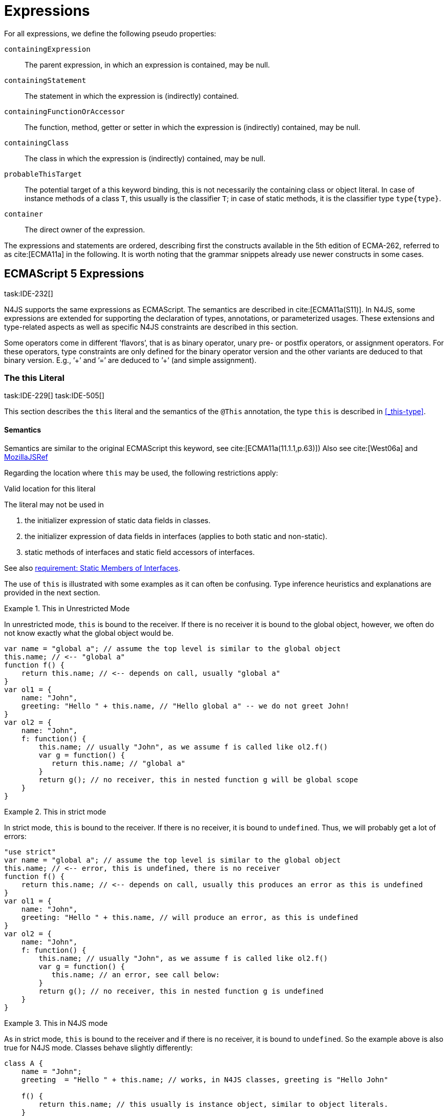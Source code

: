 = Expressions
////
Copyright (c) 2016 NumberFour AG.
All rights reserved. This program and the accompanying materials
are made available under the terms of the Eclipse Public License v1.0
which accompanies this distribution, and is available at
http://www.eclipse.org/legal/epl-v10.html

Contributors:
  NumberFour AG - Initial API and implementation
////

For all expressions, we define the following pseudo properties:

`containingExpression` ::
The parent expression, in which an expression is contained, may be null.

`containingStatement` ::
The statement in which the expression is (indirectly) contained.

`containingFunctionOrAccessor` ::
The function, method, getter or setter in which the expression is
(indirectly) contained, may be null.

`containingClass` ::
The class in which the expression is (indirectly) contained, may be
null.

`probableThisTarget` ::
The potential target of a this keyword binding, this is not necessarily
the containing class or object literal. In case of instance methods of a
class `T`, this usually is the classifier `T`; in case of static methods, it
is the classifier type `type{type}`.

`container` ::
The direct owner of the expression.

////
\todo[JvP,LB]{How to best model that the inferred type must always be "conform" to a declared type if present?}
\todo[JvP,LB]{Autoconversion: See chapter conversions}
////

The expressions and statements are ordered, describing first the
constructs available in the 5th edition of ECMA-262, referred to as
cite:[ECMA11a] in the following. It is worth noting that the grammar snippets already use
newer constructs in some cases.

== ECMAScript 5 Expressions
task:IDE-232[]

N4JS supports the same expressions as ECMAScript.
The semantics are described in cite:[ECMA11a(S11)].
In N4JS, some expressions are extended for supporting the declaration of types, annotations, or
parameterized usages.
These extensions and type-related aspects as well as specific N4JS constraints are described in this section.

Some operators come in different ’flavors’, that is as binary operator,
unary pre- or postfix operators, or assignment operators. For these
operators, type constraints are only defined for the binary operator
version and the other variants are deduced to that binary version. E.g.,
’++’ and ’+=’ are deduced to ’+’ (and simple assignment).

=== The this Literal
task:IDE-229[] task:IDE-505[]

This section describes the `this` literal and the semantics of the `@This` annotation, the type `this` is described in <<_this-type>>.

==== Semantics

Semantics are similar to the original ECMAScript this keyword, see cite:[ECMA11a(11.1.1,p.63)])
Also see cite:[West06a] and https://developer.mozilla.org/en-US/docs/Web/JavaScript/Reference/Operators/this[MozillaJSRef]

Regarding the location where `this` may be used, the following restrictions
apply:

.Valid location for this literal
[req,id=IDE-173,version=1]
--
The literal may not be used in

1.  the initializer expression of static data fields in classes.
2.  the initializer expression of data fields in interfaces (applies to
both static and non-static).
3.  static methods of interfaces and static field accessors of
interfaces.

See also <<IDE-69,requirement: Static Members of Interfaces>>.

--

The use of `this` is illustrated with some examples as it can often be
confusing. Type inference heuristics and explanations are provided in
the next section.

.This in Unrestricted Mode
[example]
--
In unrestricted mode, `this` is bound to the receiver. If there is no receiver it is bound to the global object, however, we often do not know exactly
what the global object would be.

////
% This example only works in Browsers. Or in node-repl console. When loaded from a file (aka as a module)
% node assigns a local environment.
% Nevertheless see /eu.numberfour.ide.n4js.transpiler.es5.tests/testdata/spec_chap_07_01_01/Ex58_this_keyword.n4js.xt
////

[source,n4js]
----
var name = "global a"; // assume the top level is similar to the global object
this.name; // <-- "global a"
function f() {
    return this.name; // <-- depends on call, usually "global a"
}
var ol1 = {
    name: "John",
    greeting: "Hello " + this.name, // "Hello global a" -- we do not greet John!
}
var ol2 = {
    name: "John",
    f: function() {
        this.name; // usually "John", as we assume f is called like ol2.f()
        var g = function() {
           return this.name; // "global a"
        }
        return g(); // no receiver, this in nested function g will be global scope
    }
}
----
--

.This in strict mode
[example]
--
In strict mode, `this` is bound to the receiver.
If there is no receiver, it is bound to `undefined`.
Thus, we will probably get a lot of errors:

[source,n4js]
----
"use strict"
var name = "global a"; // assume the top level is similar to the global object
this.name; // <-- error, this is undefined, there is no receiver
function f() {
    return this.name; // <-- depends on call, usually this produces an error as this is undefined
}
var ol1 = {
    name: "John",
    greeting: "Hello " + this.name, // will produce an error, as this is undefined
}
var ol2 = {
    name: "John",
    f: function() {
        this.name; // usually "John", as we assume f is called like ol2.f()
        var g = function() {
           this.name; // an error, see call below:
        }
        return g(); // no receiver, this in nested function g is undefined
    }
}
----
--

.This in N4JS mode
[example]
--
As in strict mode, `this` is bound to the receiver and if there is no receiver, it is bound to `undefined`. So the example above is also true for N4JS mode. Classes behave slightly differently:

[source,n4js]
----
class A {
    name = "John";
    greeting  = "Hello " + this.name; // works, in N4JS classes, greeting is "Hello John"

    f() {
        return this.name; // this usually is instance object, similar to object literals.
    }

    g() {
        var h = function() {
            return this.name; // as in object literals: no receiver, no this.
        }
        return h();
    }
}
----

--

NOTE: In N4JS classes, `this` is always bound to the instance when used in
field initialization.

==== Type Inference
task:IDE-244[]


The type is inferred from the `this` type is bound to. The inference,
therefore, has to consider the original semantics as described in cite:[ECMA11a(10.4.,10.4.3,p.58)].
In ECMAScript the type of this is unfortunately determined by the function call and not by the function definition:

* By default, `this` is bound to the global object cite:[ECMA11a(10.4.1.1)]   . Unfortunately it is often
unknown what the global object will be at run time (e.g., node.js
differs from browsers).
* If a function is called without a receiver, `this` is bound to
** the global object or
** to `undefined` in strict mode.
* If a function is called with a receiver,`this` is bound to the receiver
object.

Actually, `this` is bound to the newly created object if a function is called
with the `new` operator. If a function is known to be invoked with an explicit
math:[$thisArg$] (`apply()` etc.), the `@This` annotation can be used to explicitly set the this type. This annotation has precedence over otherwise
inferred bindings. task:IDE-1010[]

.Type Inference Heuristic for This-Keyword
[req,id=IDE-90,version=1]
--
In general, the actual this target can not be inferred from the context of the this
keyword. A heuristic is defined, however, to compute the probable this
type:

1.  If the this keyword is used in some function annotated with an
annotation , the type specified in the annotation is used. The inferred
type is always nominal. math:[\[\begin{aligned}
        \infer{\tee \lstnfbnf{"this"}: \tsNom T}{f=\lstnfbnf{"this"}.containingFunctionOrAccessor \\ f.hasAnnotation(\lstnfbnf{"@This"}) & T = f.annotation\lstnfjs{["@This"]}}\\
        \end{aligned}\]]
2.  If the this keyword is used in some _instance_ method of a
classifier or in an _instance_ field initializer, is bound to the
itself. If the this keyword is used in some _static_ method of a
classifier or in a _static_ field initializer, the prototype type (or
constructor) of the classifier is used, that is . In both cases, the
target is determined by using the expressions’s pseudo property . If the
this keyword is used in a function expression assigned to an property of
an object literal, the type of the object literal is used. Note that
usually this is the type in instance methods, and the type in static
methods.task:IDE-785[]
 math:[\[\begin{aligned}
        \infer{\tee \lstnfbnf{"this"}: \tsNom T}{T=\lstnfbnf{"this"}.probableThisTarget & T\neq\NULL}\\
        \end{aligned}\]]
3.  task:IDE-185[] In all other cases: Non-strict mode: math:[\[\begin{aligned}
        \infer{\tee \lstnfbnf{"this"}: \type{global}}{mode=\lenum{unrestricted}}\\
        \end{aligned}\]] Strict mode and N4JS mode:
math:[\[\begin{aligned}
        \infer{\tee \lstnfbnf{"this"}: \type{global} \type{undefined}}{mode\neq\lenum{unrestricted}}\\
        \end{aligned}\]]

--

If the actual this type is defined as a structural type, the structural
type information is moved to the this type itself. This is transparent
to the user in general but maybe visible in case of error messages. That
is to say that the actual this type is always a nominal type. This is
indicated by the nominal modifier f
(cf. <<IDE-90,requirement: Type Inference Heuristic for This Keyword>> .1. and 2.).

.Valid Target and Argument for @This Annotation
[req,id=IDE-91,version=1]
--
task:IDE-802[]

1.  The `@This` annotation is only allowed on declared functions, function
expressions (including arrow functions), methods, and field accessors,
i.e. getters and setters, except static members of interfaces.
2.  The type declared by way of `@This(..)` an annotation of a method or field
accessor must be a subtype of the member’s containing classifier.

--

.Single @This Annotation
[req,id=IDE-92,version=1]
--
task:IDE-802[]
It is not allowed to use more then one annotation on an element.
--

Effect of Nominal This Type
[example]
--
Given the following declaration

[source,n4js]
----
@This(~Object with {a: string;}) f() {}
----

Since the this type is always nominal, `pass:[~ Object]` becomes `Object`. In case of method call,
however, the returned value becomes structural again. In case of error
messages the type of the return type is then

[source,n4js]
----
~this[Object] with {a: string;}
----

For the sake of simplicity, additional structural members are usually
omitted in error messages, leading to

[source,n4js]
----
~this[Object]
----

instead of

[source,n4js]
----
this[~Object]
----

--

.This and Function Declaration
[example]
--
This example demonstrates the usage of functions annotated with `@This`.
By using the argument  `union{A,B}` it is possible to have two completely unrelated classes as the receiver type of the function `logger`. To pass an actual object the `apply()` method of the function is used.

[source,n4js]
----
class A {
    log: string() { return "A was logged"; }
}

class B {
    log: string() { return "B was logged"; }
}

@This(union{A,B})
function logger() { console.log("~ "+this.log()+" ~"); }


var a: A = new A();
logger.apply(a,[]); // prints "~ A was logged ~"
logger.apply( new B(),[]) // prints "~ B was logged ~"
----

--

.This and Function Expressions
[example]
--
In this example a function is created via a function expression. The
function is then assigned to member field of class B. Via annotating the
expression with access to the receiver of type B is enabled.

[source,n4js]
----
class B {
    log(): string { return "B was logged"; }     // method
    logMe : {@This(B) function():void}; // reference to a function
}

var b: B = new B();
b.logMe = @This(B) function() { console.log("*>"+this.log()+"<*"); }
b.logMe(); // prints "*>B was logged<*"
----
--

.This and Constructor Functions
[example]
--
Note that if a function is called as a constructor function with new, the
type of `this` can be declared via annotation `@This`, as shown in the following
snippet:

[source,n4js]
----
@This(
    ~Object with {
        w: number; h: number;
        area: {function():number};
    })
function Box(w: number w, h: number) {
    this.w = w;
    this.h = h;
    this.area = @This(
        ~Object with {
            w: number; h: number;
            area: {function():number};
        }) function() { return this.w * this.h }
}
var bError = Box(1,2)
var bOK = new Box(1,2)
----

--

Inside the constructor function `Box`, `this` is bound to the structural type
definition due to the annotation.

Inside the nested function `area`, `this` is bound to the receiver object (if the function is called like `bOk.area()`). Again, this depends on the way the nested
function is called, which can usually not be determined at the
declaration location. The nested function must then be annotated
accordingly.

When calling this function, the type of this is checked against the
declared this type, which would cause an error in the first case.

The use of the `@This` annotation is not allowed on methods. task:IDE-2313[]

TIP: Using constructor functions is not recommended and an error or warning will be created. This is only useful for adapting third-party library code. Even in the latter case, it would probably make more sense to declare a (library) *class* Rectangle rather then defining the constructor function.}

=== Identifier

==== Syntax

Identifiers as expressions are identifier references. They are defined
as follows:

[source,n4js]
----
IdentifierRef <Yield>:
    id=[types::IdentifiableElement|BindingIdentifier<Yield>]
;

BindingIdentifier <Yield>:
    IDENTIFIER
    | <!Yield> 'yield'
    | N4Keyword
;
----

==== Semantics

The type of an identifier math:[$i$] is resolved depending on its
binding and scope respectively (cf. cite:[ECMA11a(10.2.2.1GetIdentifierReference,p.56)]  . The following scopes (aka
__Lexical Environments__) are defined:

* function local; local variables, parameters
* zero or more function closure in case of nested functions
* module
* global

These scope are nested as illustrated in <<fig:scopes>>.

Note that classes definitions and object literal do not define a scope:
members of a class or properties of an object literal are to be accessed
via `this`. Identifier references always reference declared elements, that is
to say either variable, function, or class declarations. Properties of
object literals or members of a class are referenced via
math:[$PropertyAccess-Expression.property$] (see <<_property-accessors,Property Accessors>>).

[[fig:scopes]]
image::fig/scopes.png[title="Scopes",align=center]

An identifier may be bound to a variable (global or local variable,
parameter, variable defined in a function’s closure), or to a property
of an object. The latter case is known as property access as further
described in <<_property-accessors,Property Accessors>>.

.Read Access to Identifier
[req,id=IDE-93,version=1]
--
If an identifier math:[$i$] is accessed, the bound declared element
math:[$D$] must be readable if it is not used on the left-hand side
of an assignment expression. math:[\[\begin{aligned}
& bind(i, D) \\

& \hspace{2em}\land \not\exists\ \type{AssignmentExpression}\ ae \in i.container^*: \\
//*
& \hspace{3em} ae.left = i \\
& \hspace{4em}\lor (\mu(ae.left)=\type{PropertyAccessExpression} \land ae.left.property=i): \\
& \Rightarrow D.readable \\\end{aligned}\]]

--

==== Type Inference
task:IDE-244[]


An identifier reference math:[$i$] is bound to an identifiable
element math:[$i.id$], which is expressed with the function
math:[$bind(i, i.id)$]. The type of the reference is then inferred
as follows: math:[\[\begin{aligned}
\infer{\typeEnv \entails \type{IdentifierRef}\ idref: T}
    {\typeEnv \entails idref.id: T}\end{aligned}\]]

=== Literals

cf. cite:[ECMA11a(S11.1.3p.63,S7.8p.19ff)].

==== Type Inference


The type of a literal can directly be derived from the grammar. The
following axioms are defined for literals:

math:[\[\begin{aligned}
&\infer{\type{NullLiteral}: \type{null}}{}          \tag{\S7.8.1}\\
&\infer{\type{BooleanLiteral}: \type{boolean}}{}        \tag{\S7.8.2}\\
&\infer{\type{NumericLiteral}: \type{int} or \type{number}}{}       \tag{\S7.8.3}\\
&\infer{\type{StringLiteral}: \type{string}}{}      \tag{\S7.8.4}\\
&\infer{\type{RegularExpressionLiteral}: \type{RegExpr}}{} \tag{\S7.8.5}\end{aligned}\]]

Note that there are no literals specific for `pathSelector` or `i18nkey`.

==== Integer Literals

Numeric literals representing integers in the range of JavaScript’s
int32 are inferred to the built-in primitive type `int` instead of `number`. The
following rules apply:

.94Numeric literals
[req,id=IDE-94,version=1]
--

* Numeric literals with a fraction or using scientific notation, e.g. `2.0`
and `2e0`, respectively, are always inferred to `number`, even if they represent
integers in the range of int32.
* Numeric literals that represent integers in the range of JavaScript’s
int32, i.e. from math:[$-2^{31}$] to math:[$2^{31}-1$], are
inferred to `int`.
* Hexadecimal and octal literals are always interpreted as positive
numbers, so all values above `0x7fffffff` and `017777777777` lie outside the range of int32 and will thus be inferred to `number`; this is an important difference to Java.
See below for further elaboration.

There are differences to numeric literals in Java:

[cols="2m,2e,1m,2e,1m"]
|===
| 2+^| Java  2+^| JavaScript & N4JS

h|Literal  h| Value h| Type h| Value h| Type

|2147483648  |  -2147483648  |  int  |  -2147483648  |  int
|2147483647  |  2147483647  |  int  |  2147483647  |  int
|0x7fffffff  |  2147483647  |  int  |  2147483647  |  int
|0x80000000  |  -2147483648  |  int  | +2147483648 |  number
|0xffffffff  |  -1  |  int  |  4294967295  |  number
|0x100000000  2+^h| n/a e|  4294967296  m|  number
|017777777777  |  2147483647  |  int  |  2147483647  |  int
|020000000000  |  -2147483648  |  int  |  +2147483648  |  number
|037777777777  |  -1  |  int  |  4294967295  |  number
|040000000000  |  0  |  int  |  4294967296  |  number
|0100000000000  2+^h|  n/a  e|  8589934592  m|  number
|===

The literals `0x100000000` and `0100000000000` produce a syntax error in Java.

Until IDE-1881 task:IDE-1881[] is complete, all built-in operations always return a `number` even if all operands are of type `int`. For the time being, we therefore interpret `-1` as
a negative integer literal (inferred to `int`), but `-(1)` as the negation of a
positive integer literal (inferred to `number`).

--

=== Array Literal

==== Syntax

cf cite:[ECMA11a(S11.1.4,p.63)]

[source,n4js]
----
ArrayLiteral <Yield> returns ArrayLiteral:
    {ArrayLiteral} '['
        elements+=ArrayPadding* (
            elements+=ArrayElement<Yield>
            (',' elements+=ArrayPadding* elements+=ArrayElement<Yield>)*
            (trailingComma?=',' elements+=ArrayPadding*)?
        )?
    ']'
;

/**
 * This array element is used to pad the remaining elements, e.g. to get the
 * length and index right
 */
ArrayPadding returns ArrayElement: {ArrayPadding} ',';

ArrayElement <Yield> returns ArrayElement: {ArrayElement} spread?='...'? expression=AssignmentExpression<In=true,Yield>;
----


==== Type Inference

task:IDE-244[] task:IDE-342[]

In general, an array literal is inferred as
math:[$\type{Array<T>}$] (similar to the type of `new Array()`).
The interesting question is the binding of the type variable math:[$T$].

The type of an array padding math:[$p$] is inferred as follows:
math:[\[\begin{aligned}
&\infer{\tee p: \type{undefined}}{} \\\end{aligned}\]]

The element type of an array literal is simply inferred as the
(simplified) union of the type elements of the array. Thus, the type of
an array literal math:[$a$] is inferred as follows:
math:[\[\begin{aligned}
&\infer{\tee(a): Array<T>}{\tee a.\seq{elements}: \seq{T_e} &  T = \bigcup \seq{T_e}} \end{aligned}\]]

In other languages not supporting union types, the element type is often
inferred as the join (<<Acronyms,LCST>>) of the element types. Using a union type here
preserves more information (as the actual types are still known). For
many use cases the behavior is similar though, as the members of a union
type are the members of the join of the elements of the union.

Note that `typeof [1,2,3]` does not return `Array<number>` (as ECMAScript is not aware of the generic array type), but `Object`.

The type for all variables declared in this example is inferred to +
math:[$\type{Array<string>}$]:

[source,n4js]
----
var names1          = ["Walter", "Werner"];
var names2          = new Array("Wim", "Wendelin");
var names3          = new Array<string>(3); // length is 3
var names4: Array<string>;
----

Empty array literals are inferred to `any`, by default. We are not using `Array<?>` here
because then a typical JavaScript pattern would no longer be supported:

[source,n4js]
----
var a = [];
a.push('hello'); // would fail if a and thus [] were inferred to Array<?>
----

There is an important exception, however: if a type expectation exists
for the empty array literal and the expected type is `Array<T>`, then this will be
used as the type of the array literal.

.Empty array literal
[req,id=IDE-95,version=1]
--
An empty array literal will be inferred as
follows:

* If there is a type expectation for the empty array literal and the
expected type is `T`, for any type `T`, then the type of the empty array
literal will be inferred to `Array<T>`.
* Otherwise, the type of the empty array literal will be inferred to `Array<any`.

--

=== Object Literal

==== Syntax  [[object-literal-syntax]]

Cf. cite:[ECMA11a(S11.1.5,p.65ff)]
The syntax of an object literal is given by:

[source,n4js]
----
ObjectLiteral <Yield>: {ObjectLiteral}
    '{'
        ( propertyAssignments+=PropertyAssignment<Yield>
          (',' propertyAssignments+=PropertyAssignment<Yield>)* ','?
        )?
    '}'
;

PropertyAssignment <Yield>:
      PropertyNameValuePair<Yield>
    | PropertyGetterDeclaration<Yield>
    | PropertySetterDeclaration<Yield>
    | PropertyMethodDeclaration<Yield>
    | PropertyNameValuePairSingleName<Yield>
;


PropertyMethodDeclaration <Yield>:
    => ({PropertyMethodDeclaration}
        annotations+=Annotation*
        TypeVariables? returnTypeRef=TypeRef?
            (
                generator?='*'  LiteralOrComputedPropertyName<Yield> ->MethodParamsAndBody<Generator=true>
                | LiteralOrComputedPropertyName<Yield> ->MethodParamsAndBody <Generator=false>
            )
        )
    ';'?
;

PropertyNameValuePair <Yield>:
    => (
        {PropertyNameValuePair}
        annotations+=Annotation*
        declaredTypeRef=TypeRef? LiteralOrComputedPropertyName<Yield> ':'
    )
    expression=AssignmentExpression<In=true,Yield>
;

/*
 * Support for single name syntax in ObjectLiteral (but disallowed in actual object literals by ASTStructureValidator
 * except in assignment destructuring patterns)
 */
PropertyNameValuePairSingleName <Yield>:
    declaredTypeRef=TypeRef?
    identifierRef=IdentifierRef<Yield>
    ('=' expression=AssignmentExpression<In=true,Yield>)?
;

PropertyGetterDeclaration <Yield>:
    =>(
        {PropertyGetterDeclaration}
        annotations+=Annotation*
        GetterHeader<Yield>
    )
    body=Block<Yield=false>
;

PropertySetterDeclaration <Yield>:
    =>(
        {PropertySetterDeclaration}
        annotations+=Annotation*
        'set'
        ->LiteralOrComputedPropertyName <Yield>
    )
    '(' fpar=FormalParameter<Yield> ')' body=Block<Yield=false>
;
----

[source,n4js]
----
import Address from "my/Address";
var simple = {name: "Walter", age: 72, address: new Address()};
----

==== Properties

PropertyAssignments have common properties of PropertyNameValuePair,
PropertyGetterDeclaration, and PropertySetterDeclaration:

`annotations` ::
The annotations of the property assignment.

`name` ::
The name of the property. This may be an identifier, a string or a
numeric literal. When comparing names, we implicitly assume the name to
be converted to an identifier, even if this identifier is not a valid
ECMAScript identifier.

`declaredType` ::
The declared type of the property which may be null. This property is a
pseudo property for PropertySetterDeclaration, in this case it is
derived from the declared type of the setter’s formal parameter.

Additionally, we introduce the following pseudo properties to simplify
constraints:

`isAccessor` ::
The read-only boolean property. This is true if the property assignment
is a setter or getter declaration. This is comparable to ECMAScript’s
spec function `IsAccessoprDescriptor`.
For a given property assignment math:[$p$] this is
semantically equivalent to
math:[$\mu(p)=\type{PropertyGetterDeclaration} \lor \mu(p)=\type{PropertySetterDeclaration}$].

`isData` ::
The read-only boolean property. This is true if the property assignment
is a name value pair. For a given property assignment math:[$p$]
this is semantically equivalent to
math:[$\mu(p)=\type{PropertyNameValuePair}$]. It is comparable to
ECMAScript’s spec function `isDataDescriptor`. The equation
math:[$isAccessor = \lnot isData$] is always true.

==== Semantics [[properties-semantics]]

.Object literal
[req,id=IDE-96,version=1]
--
For a given object literal math:[$ol$] the
following constraints must hold (cf. cite:[ECMA11a(p.66)]:

* Object literal may not have two PropertyNameValuePairs with the same
name in strict mode (cf. 4.a): math:[\[\begin{aligned}
        mode=\lenum{strict} \to & \forall pa \in ol.propertyAssignments, pa.isData:\\
        & \nexists pa' \in ol.propertyAssignments:\\
        & pa'.isAccessor \land pa'.name = pa.name
    \end{aligned}\]]
* Object literal may not have PropertyNameValuePair and
PropertyGetterDeclaration/PropertySetterDeclaration with the same name
(cf. 4.b/c): +
math:[\[\begin{aligned}
        \forall & pa \in ol.propertyAssignments, pa.isData:\\
        \nexists & pgsd \in ol.propertyAssignments: \\
        & \mu(pgsd)\neq\type{PropertyNameValuePair} \land pgsd.name = pa.name
    \end{aligned}\]]
* Object literal may not have multiple PropertyGetterDeclaration or
PropertySetterDeclaration with the same name (cf. 4.d):
math:[\[\begin{aligned}
        \forall & pg \in ol.propertyAssignments, pg.isAccessor:\\
        \nexists & pg' \in ol.propertyAssignments\{pg\}: \\
        & \mu(pg')=\mu(pg) \land pg'.name = pg.name
    \end{aligned}\]]
* It is a SyntaxError if the Identifier `eval` or the Identifier
`arguments` occurs as the Identifier in a PropertySetParameterList of
a PropertyAssignment that is contained in strict code or if its
FunctionBody is strict code.
cite:[ECMA11a(p.66)]
* If two or more property assignments have the same name (and the
previous conditions hold), then the types of these assignments must
`conform`. That is to say that the inferred (but not declared) type of
all assignments must be type of probably declared types and if the types
are explicitly declared, they must be equal.
//todo[JvP, LB]{How to express that?}
* In N4JS mode, the name of a property must be a valid N4JSIdentifier:
math:[\[\begin{aligned}
        mode=\lenum{n4js} \to & \forall pa \in ol.propertyAssignments:\\
        & \mu(pa.name)=\type{N4JSIdentifier}
    \end{aligned}\]]

--


==== Scoping and linking
task:IDE-173[]

[source,n4js]
----
var p = {
    f: function() {
        console.log("p´s f");
    },
    b: function() {
        this.f();
    },
    o: {
        nested: "Hello"
    }
};
p.b();
p.o.nested;
----

* Other properties within an object literal property can be accessed
using this. In the expression of property name value pairs, however,
`this` is not be bound to the containing object literal, but usually
to undefined or global.
* The properties of an object literal are accessible from outside.
* Nested properties of an object literal are also accessible from
outside.

==== Type Inference [[type-inference-3]]
task:IDE-244[] task:IDE-343[] task:IDE-691[]

An object literal implicitly extends `Object`, therefore, object literal types use structural typing. For details see <<_structural-typing>>.
From a type systems point of view, the two variables `ol` and `st` below have the same type.

[source,n4js]
----
var ol = {
    s: "hello",
    n: 42
}
var st: ~Object with { s: string; n: number;};
----

=== Parenthesized Expression and Grouping Operator

The grouping operator is defined here as a parenthesized expression.

==== Syntax [[parenthesized-expression-grouping-syntax]]

cf. cite:[ECMA11a(S11.1.6,p.67)]

[source,n4js]
----
ParenExpression <Yield>: '(' expression=Expression<In=true,Yield> ')';
----

==== Type Inference [[Grouping-Operator-type-inference]]
task:IDE-244[] task:IDE-345[]

The type of the grouping operator simply is the type of its nested
expression. The type if a parenthesized expression math:[$pe$] is
inferred as follows:

math:[\[\begin{aligned}
& \infer{\tee \lstnfbnf{'('} e \lstnfbnf{')'}: T}
        {\tee e: T}                                             \tag{\S11.1.6}\end{aligned}\]]

.Parenthesized Expression Type Examples
[example]
--
In the following listing, the type of the plain
expressions is equivalent to the parenthesized versions:

[source,n4js]
----
class A{} class B extends A{}
var f: boolean; var a: A a; var b: B;

/* simple       <->     parenthesized */
10;                     (10);
"hello";                ("hello");
true;                   (true);
a;                      (a);
10-5;                   (10-5);
f?a:b                   (f?a:b);
----

--

=== Property Accessors

==== Syntax [[property-accessor-syntax]]

Property accessors in N4JS are based on cite:[ECMA11a(S11.2.1,p.67ff)]. They cannot only be used for
accessing properties of an object, but also for accessing members of a
class instance. In order to support parameterized calls, the syntax is
extended to optionally allow type arguments.

[source,n4js]
----
ParameterizedPropertyAccessExpression:
    target=PrimaryExpression<Yield> ParameterizedPropertyAccessExpressionTail<Yield>
;

IndexedAccessExpression:
    target=PrimaryExpression<Yield> IndexedAccessExpressionTail<Yield>
;

fragment IndexedAccessExpressionTail <Yield>*:
    '[' index=Expression<In=true,Yield> ']'
;

fragment ParameterizedPropertyAccessExpressionTail <Yield>*:
    '.' TypeArguments? property=[types::IdentifiableElement|IdentifierName]
;
----

Note that in cite:[ECMA11a], the `index access` is called `__bracket notation__`.

==== Properties [[properties-1]]


We define the following properties:


`target` ::
The receiver of the property access.

`index` ::
The index expression in case of an IndexedAccessExpression (returns
math:[$\NULL$] otherwise).

`property` ::
The name of the property in case of non-indexed-access expressions
(returns math:[$\NULL$] otherwise, although the index may be
interpreted as property name).

We define the following pseudo properties:


`isDotAccess` ::
Read-only boolean property, returns true for non-index access expression
(similar to math:[$\mu(p) \neq\type{IndexedAccessExpression}$].

`isIndexAccess` ::
Read-only boolean property, returns true for index access expression
(similar to math:[$\mu(p)=\type{IndexedAccessExpression}$]. +
The equation math:[$p.isDotAccess = \lnot p.isIndexAccess$] is
always true.

`name` ::
Returns the name of the property. This is either the
math:[$property$] converted to a simple name or the index converted
to a name (where possible) if it is an indexed-accessed expression.

==== Semantics [[property-acessors-semantics]]
task:IDE-12[]

The parameterization is part of the property access in case of generic
methods. For generic functions, a parameterized function call is
introduced (cf. ). The constraints are basically similar.

.Property Access and Dot Notation
[req,id=IDE-97,version=1]
--

1.  If dot notation is used in N4JS mode, the referenced property must
exist unless receiver is a dynamic type: task:IDE-422[] +
math:[\[\begin{aligned}
         & pae.isDotAccess \land \lnot R.dyn \to \\
         & \exists m \in pae.target.type.properties: m.name=pae.name
        \end{aligned}\]]
2.  If dot notation is used and the referenced property exists, then the
property must be accessible: +
math:[\[\begin{aligned}
        & pae.isDotAccess \land \lnot R.dyn \to\\
        & (\exists m \in pae.target.type.properties : m.name=pae.name) \to  \alpha(pae, m)
        \end{aligned}\]]
3.  If dot notation is used and the referenced property exists and this
property is a member with a declared `@This` type (only possible for methods or
field accessors), then the receiver must be a subtype of the declared `@This`
type.
--

.Index Access
[req,id=IDE-98,version=1]
--
task:IDE-656[] task:IDE-1734[]

1.  A limited form of computed-name indexed-access is allowed in N4JS
mode. In case the receiver is of dynamic type, the index can be any
expression task:GH-238[]. Otherwise, the indexed-access is limited in that the index
must be a string literal. Feasible targets of such accesses are the same
as for dot-access.
+
This notation is useful when interoperating with libraries that define
members whose names contain special characters (for example, a field
name starting with commercial-at).
2.  Additionally, an indexed-access expression is allowed when targeting
one of the types
+
or subtypes, for (not including subtypes of and not for and ), and for
dynamic types. It is not allowed to access members of enums in
particular. That is to say, for an indexed-access expression
math:[$iae$], the following constraint must hold:
math:[\[\begin{aligned}
    &\tee ia.target \subtype T, T \in \types{Array, ArgumentType, string, String, Iterable} \\
    &\lor\\
    &\tee ia.target = \type{Object}
    \end{aligned}\]]
3.  In N4JS mode, if the receiver is an array and is not dynamic, in
case of index access the index expression must be a number: +
math:[\[\begin{aligned}
        & mode=\lenum{n4js} \land pae.target.type=\type{Array} \land pae.isIndexAccess \\
        & \Rightarrow \tee pae.index \subtype[number]
        \end{aligned}\]]
4.  In N4JS mode, if the receiver is a subtype of types or and is not
dynamic, in case of index access the index expression must be a
number:  task:IDE-837[] +
math:[\[\begin{aligned}
        & mode=\lenum{n4js} \\
        & \hspace{3em} \land (\tee pae.target\subtype {string} \lor \tee pae.target \subtype {String}) \\
        & \hspace{3em} \land pae.isIndexAccess \\
        & \Rightarrow \tee pae.index \subtype{number}
        \end{aligned}\]]
5.  In N4JS mode, if the receiver is an iterable and is not dynamic, in
case of index access the index expression must be a property access
expression to the built-in symbol : +
math:[\[\begin{aligned}
        & mode=\lenum{n4js} \land pae.target.type=\type{Iterable} \land pae.isIndexAccess \\
        & \Rightarrow \\
        & \hspace{3em} \mu(pae.index)=\type{IndexedAccessExpression} \\
        & \hspace{3em} \land pae.index.isDotAccess \\
        & \hspace{3em} \land pae.index.target = \type{Symbol} \\
        & \hspace{3em} \land pae.index.property = "iterator" \\
        \end{aligned}\]]

--

Although index access is very limited, it is still possible to use
immediate instances of `Object` in terms of a map (but this applies only to index access, not the dot notation):

.Object as Map
[example]
--


[source,n4js]
----
var map: Object = new Object();
map["Kant"] = "Imperative";
map["Hegel"] = "Dialectic";
map.spinoza = "Am I?";  // error: Couldn't resolve reference to IdentifiableElement 'spinoza'.
----

--

.Parameterized Property Access
[req,id=IDE-99,version=1]
--
For a parameterized property access expression math:[$pae$], the
following constraints must hold:

1.  The receiver or target must be a function or method:
math:[$pae.target.type \subtype \type{Function}$]
2.  The number of type arguments must match the number of type
parameters of the generic function or method:
math:[\[\begin{aligned}
        |pae.typeArgs|=|pae.target.typeVars|
    \end{aligned}\]]
3.  The type arguments of a parameterized property access expression
must be subtypes of the boundaries of the parameters of the called
generic method.
//\todo[JvP, LB]{How to formalize that best?}

Also see constraints on read (<<IDE-93,requirement: Read Access to Identifier>>) and write
(<<IDE-121,requirement: Write-Acccess>>) access.

--

==== Type Inference [[type-inference-5]]
task:IDE-244[] task:IDE-182[] task:IDE-183[]

Cf. cite:[ECMA11a(S11.2.1,p.67ff)]

We define the following type inferencing rules for property accessors:

* The type of an indexed-access expression math:[$p$] is inferred
as follows task:IDE-342]: math:[\[\begin{aligned}
    & \infer{\tee p: T}{\lnot p.target.dyn \lor p.index.type \subtype[number] & \tee p.target: \type{Array<T>}} \\
    & \infer{\tee p: \type{any}}{else}
    \end{aligned}\]]
* The type of a property access expression is inferred as follows:
math:[\[\begin{aligned}
    \infer{\type{PropertyAccessExpression}\ expr: T}
          {\typeEnvAdd \typeSubs(R) \entails expr.target : R & \typeEnv \entails expr.property : T}
    \end{aligned}\]]
* The type of a parameterized access expression math:[$p$] is
inferred as follows: math:[\[\begin{aligned}
    & \infer{\tee p: T}{\exists m \in p.target: m.name=p.name & \tee m: T}
    & \infer{\tee p: \type{any}}{}
    \end{aligned}\]]

=== New Expression
task:IDE-192[] task:IDE-204[]

cf. cite:[ECMA11a(S11.2.2,p.68)]

==== Syntax [[new-expression-syntax]]

----
NewExpression: 'new' callee=MemberExpression<Yield> (-> TypeArguments)?
        (=> withArgs?='(' Arguments<Yield>? ')' )?
----

----
import Address from "my/Address";

var a = new Address();
// a.type := my/Address

class C<T> {
    constructor(param: T) {}
}
var c = new C<string>("hello");
----

==== Semantics [[new-expression-semantics]]

.New expression
[req,id=IDE-100,version=1]
--
Let math:[$ne$] be a new expression, with
math:[$\tee ne.callee: C$]. The following constraints must hold:

.  The callee must be a constructor type:
math:[\[C <: \type{constructor\{?\}}\]] or a constructable type.
.  Let math:[$O$] be the type argument of math:[$C$], that is
math:[$C = constructor\{O\}$]. In that case,
..  math:[$O$] must not be an interface or enum:
math:[$\mu(C) \not\in \{ \type{Interface}, \type{Enum} \}$]
..  math:[$O$] must not contain any wildcards.
..  math:[$O$] must not be a type variable.
.  If math:[$C$] is not a constructor type, it must be a
constructable type, that is one of the following:
math:[\[\{ \type{Object}, \type{Function}, \type{String}, \type{Boolean},
                   \type{Number}, \type{Array}, \type{Date}, \type{RegExp}, \type{Error} \}\]]
In particular, it must not refer to a primitive type or a defined
functions (i.e., subtypes of ) cannot be used in new-expressions in
N4JS.

--

Remarks:

to 1) The type of an abstract class `A` is math:[$\type{type\{A\}}$].
Or in other words: Only instantiable classes have an inferred type of
math:[$constructor\{..\}$].

to 2) Even though it is possible to use the constructor type of an
abstract class – concrete subclasses with override compatible
constructor signature will be subclasses of this constructor.

to 3) It is not possible to refer to union or intersection at that
location. So this is not explicitly denied here since it is not possible
anyway.

.Abstract classes and construction
[example]
--
The following examples demonstrates the usage of abstract
classes and constructor types, to make the first two constraints more
clearer:

[source,n4js]
----
/* XPECT_SETUP eu.numberfour.n4js.spec.tests.N4JSSpecTest END_SETUP */

abstract class A {}
class B extends A {}

// XPECT errors --> "Cannot instantiate abstract class A." at "A"
var x = new A();
// XPECT noerrors -->
var y = new B();

function foo(ctor : constructor{A}) {
    // XPECT noerrors -->
    return new ctor();
}

// XPECT errors --> "type{A} is not a subtype of constructor{A}." at "A"
foo(A);
// XPECT noerrors -->
foo(B);
----

--

==== Type Inference [[type-inference-6]]

The type of a new expression math:[$ne$] is inferred as follows:
math:[\[\begin{aligned}
& \infer{\tee ne: C}{\tee ne.callee: \type{constructor\{C\}}} \end{aligned}\]]

For classes, constructors are described in <<_constructor-and-classifier-type,Constructor>>.

In N4JS it is not allowed to call new on a plain function. For example:

[source,n4js]
----
function foo() {}
var x = new foo();
----

will issue an error.

=== Function Expression

See <<_functions,Functions>> for details.

=== Function Calls
task:IDE-186[] task:IDE-851[]

In N4JS, a function call cite:[ECMA11a(S11.2.3)] is similar to a method call. Additionally to
the ECMAScript’s CallExpression, a ParameterizedCallExpression is
introduced to allow type arguments passed to plain functions.


==== Syntax
task:IDE-177[] [[function-calls-syntax]]

Similar to cite:[ECMA11a(S11.2.3,p.68ff)], a function call is defined as follows:

[source,n4js]
----
CallExpression <Yield>:
    target=IdentifierRef<Yield>
    ArgumentsWithParentheses<Yield>
;

ParameterizedCallExpression <Yield>:
    TypeArguments
    target=IdentifierRef<Yield>
    ArgumentsWithParentheses<Yield>
;

fragment ArgumentsWithParentheses <Yield>*:
    '(' Arguments<Yield>? ')'
;

fragment Arguments <Yield>*:
    arguments+=AssignmentExpression<In=true,Yield> (',' arguments+=AssignmentExpression<In=true,Yield>)* (',' spread?='...' arguments+=AssignmentExpression<In=true,Yield>)?
    | spread?='...' arguments+=AssignmentExpression<In=true,Yield>
;
----

==== Semantics [[function-calls-semantics]]

.Function Call Constraints
[req,id=IDE-101,version=1]
--
For a given call expression math:[$f$] bound to a method or function
declaration math:[$F$], the following constraints must hold:

* If less arguments are provided than formal parameters were declared,
the missing formal parameters must have been declared optional: +
math:[$|f.args|<|F.pars| \to \forall |f.args|<i\leq|F.pars|: F_pars_i.optional$]
* If more arguments are provided than formal parameters were declared,
the last formal parameter must have been declared variadic: +
math:[$|f.args|>|F.pars| \to F.pars_{|F.pars|-1}.variadic$]
* Types of provided arguments must be subtypes of the formal parameter
types: +
math:[$\forall 0<i<min(|f.args|,|F.pars|): f.args_i <: F.pars_i$]
* If more arguments are provided than formal parameters were declared,
the type of the exceeding arguments must be a subtype of the last
(variadic) formal parameter type: +
math:[$\forall |F.pars|<i\leq|f.args|: f.args_i <: F.pars_{|F.pars|-1}$]

--


.Parameterized Function Call Constraints
[req,id=IDE-102,version=1]
--
* The number of type arguments in a parameterized call expression must
be equal to the number of type parameters of the generic function /
method and the type arguments must be subtypes of the corresponding
declared upper boundaries of the type parameters of the called generic
function.

Note that (for a limited time), constraints
<<IDE-101,Function Call Constraints>> and
<<IDE-102,Parameterized Function Call Constraints>> are not applied if the the
type of math:[$F$] is `Function`. See <<_function-object-type>>.

--

==== Type Inference [[type-inference-7]]
task:IDE-244[]

A call expression math:[$expr$] is bound to a method (<<Methods>>) or function
declaration (which may be part of a function definition (<<_function-declaration,Function Definition>> or specified via a function type <<_function-type>>) math:[$F$] (via evaluation of `MemberExpression`. The type of the call is inferred from the function declaration or type math:[$F$] as follows:

math:[\[\begin{aligned}
\infer{\tee expr: T}{bind(expr.target, F) & F.returnType: T}\end{aligned}\]]

task:IDE-205[]

A generic method invocation may be parameterized as well. This is rarely
required as the function argument types are usually inferred from the
given arguments. In some cases, for instance with pathSelectors, this is
useful. In that case, the type variable defined in the generic method
declaration is explicitly bound to types by using type arguments. See
<<_property-accessors>> for semantics and type inference.

.Generic Method Invocation
[example]
--
This examples demonstrate how to explicitly
define the type argument in a method call in case it cannot be inferred
automatically.

[source,n4js]
----
class C {
    static <T> foo(p: pathSelector<T>): void {..}
};
C.<my.Address>foo("street.number");
----

Note that in many cases, the type inferencer should be able to infer the
type automatically. For example, for a method

[source,n4js]
----
function <T> bar(c: T, p: pathSelector<T>): void {..};
----

and a function call

[source,n4js]
----
bar(context, "some.path.selector");
[source,n4js]
----

the type variable `T` can be automatically bound to the type of variable `context`.

--

=== Postfix Expression

==== Syntax [[postfix-expression-syntax]]

[source,n4js]
----
PostfixExpression returns Expression: LeftHandSideExpression
         (=>({PostfixExpression.expression=current} /* no line terminator here */ op=PostfixOperator))?
    ;
enum PostfixOperator: inc='++' | dec='--';
----

==== Semantics and Type Inference [[semantics-and-type-inference]]

The type inference and constraints for postfix operators ```` and
``math:[$--$]``, cf.
cite:[ECMA11a(S11.3.1,p.70)], cite:[ECMA11a(S11.3.1,p.70)], are defined similarly to their prefix
variants (unary expressions), see <<Unary Expression>>.

.Postfix Expression Constraints
[req,id=IDE-103,version=1]
--
task:IDE-345[] For a given postfix expression math:[$u$] math:[$u$] with
math:[$u.op \in \{++,--\}$] and math:[$u.expression.type: T$],
the following constraints must hold:

* In N4JS mode, the type math:[$T$] of the expression must be a
number. +
* If
math:[$u.expression = PropertyAccess \; pa(p)  \land  pa.isDotAccess$]
math:[$\to$] both math:[$get$] math:[$p$] and
math:[$set$] math:[$p$] must be defined. task:IDE-737[]
--

=== Unary Expression

==== Syntax [[unary-expression-syntax]]

We define the following unary operators and expression, similar to cite:[ECMA11a(p.70ff)]::

[source,n4js]
----
UnaryExpression returns Expression:
      PostfixExpression
    | ({UnaryExpression} op=UnaryOperator expression=UnaryExpression);
enum UnaryOperator: delete | void | typeof | inc='++' | dec='--' | pos='+' | neg='-' | inv='$\sim$' | not='!';
----

==== Semantics [[unary-expression-semantics]]

For semantics of the delete operator, see also
cite:[MozillaJSRef(https://developer.mozilla.org/en-US/docs/JavaScript/Reference/Operators/delete)]

.Delete Operator Constraints
[req,id=IDE-104,version=1]
--
For a given unary expression math:[$u$] with
math:[$u.op=\lstnfjs{delete}$], the following constraints must
hold:

* In strict mode, math:[$u.expression$] must be a reference to a
property of an object literal, a member of a class type, or to a
property of the global type (i.e., the reference must be bound, and the
bound target must not be a variable).
* In N4JS mode, the referenced property or member must not be declared
in the containing type and the containing type reference must be
declared dynamic.

--

.Void Operator Constraints
[req,id=IDE-105,version=1]
--
There are no specific constraints defined for with math:[$u.op=\lstnfjs{void}$]
task:IDE-345[]

--
.Typeof Operator Constraints
[req,id=IDE-106,version=1]
--
There are no specific constraints defined for unary expression math:[$u$]
with math:[$u.op=\lstnfjs{typeof}$]. task:IDE-345[]

--


.Increment/Decrement Constraints
[req,id=IDE-107,version=1]
--
For a given unary expression math:[$u$] math:[$u$] with
math:[$u.op \in \{++,--\}$] and math:[$u.expression.type: T$],
the following constraints must hold:

* If mode is N4JS, task:IDE-345[] the type math:[$T$] of the expression must be a
number math:[\[\begin{aligned}
& \infer{\tee \type{UnaryExpression} \expectType \type{Expression}: \type{number}}{}\end{aligned}\]]
* If
math:[$u.expression = PropertyAccess \; pa(p)  \land  pa.isDotAccess$]
math:[$\to$] both math:[$get$] math:[$p$] and
math:[$set$] math:[$p$] must be defined. task:IDE-768[]

--

.Unary Plus/Minus/Bitwise Not Operator Constraints
[req,id=IDE-108,version=1]
--
For a given unary expression math:[$u$] math:[$u$] with
math:[$u.op \in \{+,-,\sim\}$] and
math:[$u.expression.type: T$], the following constraints must hold: task:IDE-345[]

* In N4JS mode, the type T of the expression must be a number:
math:[\[\begin{aligned}
& \infer{\tee \type{UnaryExpression} \expectType \type{Expression}: \type{number}}{}\end{aligned}\]]

--

.Logical Not Operator Constraints
[req,id=IDE-109,version=1]
--
There are no specific constraints defined for with
math:[$u.op=\lstnfjs{!}$].

////
%For a given unary expression $u$ with $u.op=\lstnfjs{typeof}$ and $u.expression.type: T$, the following constraints must hold:
%\begin{itemize}
%\item \todo[jvp]{typeof operator constraints}
%\end{itemize}
////

--

==== Type Inference [[type-inference-8]]

The following operators have fixed types independent of their operand
types:
task:IDE-244[] task:IDE-345[]

----
math:[\[\begin{aligned}
&\infer{\tee \lstnfbnf{'delete'}\ expression: \type{boolean}}{}     \tag{\S 11.4.1}\\
&\infer{\tee \lstnfbnf{'void'}\ expression: \type{undefined}}{}     \tag{\S 11.4.2}\\
&\infer{\tee \lstnfbnf{'typeof'}\ expression: \type{string}}{}  \tag{\S 11.4.3}\\
&\infer{\tee \lstnfbnf{('++'|'$--$'|'+'|'$-$'|'~')}\ expression: \type{number}}{}   \tag{\S 11.4.4-8}\\
&\infer{\tee \lstnfbnf{'!'}\ expression: \type{boolean}}{}  \tag{\S 11.4.9}\end{aligned}\]]
----

=== Multiplicative Expression

==== Syntax [[multiplicative-expression-syntax]]

Cf. cite:[ECMA11a(p.73ff)]

[source,n4js]
----
MultiplicativeExpression returns Expression: UnaryExpression
      (=>({MultiplicativeExpression.lhs=current} op=MultiplicativeOperator) rhs=UnaryExpression)*;
enum MultiplicativeOperator: times='*' | div='/' | mod='%';
----

==== Semantics [[multiplicative-expression-semantics]]


.Multiplicative Expression Constraints
[req,id=IDE-110,version=1]
--
For a given multiplicative expression the following constraints must hold in N4JS
mode task:IDE-345[]:

* The types of the operands must be subtypes of number:
math:[\[\begin{aligned}
\infer{\typeEnv \entails \type{MultiplicativeExpression} \expectType \type{Expression}: \type{number}}{}\end{aligned}\]]

--

==== Type Inference
task:IDE-244[] task:IDE-345[] [[type-inference-9]]

The inferred type of a multiplicative expression always is number:
math:[\[\begin{aligned}
\infer{\typeEnv \entails \type{MultiplicativeExpression}: \type{number}}{}\end{aligned}\]]

=== Additive Expression

==== Syntax [[additive-expression-syntax]]

Cf. cite:[ECMA11a(p.75ff)]

[source,n4js]
----
AdditiveExpression returns Expression: MultiplicativeExpression
    (=>({AdditiveExpression.lhs=current} op=AdditiveOperator) rhs=MultiplicativeExpression)*;
enum AdditiveOperator: add='+' | sub='-';
----

==== Semantics [[additive-expression-semantics]]

.Additive Expression Constraints
[req,id=IDE-111,version=1]
--
task:IDE-345[]
For a given additive expression the following constraints must hold in
N4JS mode:

* The types of the operands must be subtypes of number if the operator
is not ’+’, otherwise, any type could be used:
math:[\[\begin{aligned}
\infer{\typeEnv \entails \type{AdditiveExpression}\ e \expectType \type{Expression}: \type{number}}
    {e.op \neq AdditiveOperator.ADD}\end{aligned}\]]
--

==== Type Inference [[type-inference-10]]
task:IDE-244[] task:IDE-345[]

The type of an additive expression is usually inferred to `number`. The result
for the addition operator may only be a number if both operands are
numbers, booleans, or one is boolean or number and the other is
undefined or null.

We first define two helper rules to simplify the addition operator
condition:

math:[\[\begin{aligned}
&\infer[nb]{nb(T)}{T = \type{number} \lor T = \type{boolean}}
&\infer[nb]{nb(expr)}{nb\tee expr}\\
&\infer[un]{un(T)}{T = \type{undefined} \lor T = \type{null}}
&\infer[un]{un(expr)}{un\tee expr.lhs \lor un\tee expr.rhs}\end{aligned}\]]

The type of an additive expression math:[$e$] is inferred as
follows: math:[\[\begin{aligned}
&\infer{\tee e: \type{string}}{e.op='+' & \lnot(nb(e.lhs)\land nb(e.rhs)) & \lnot(un(e) \land (nb(e.lhs)\lor nb(e.rhs))}\\
&\infer{\tee e: \type{number}}{}\\\end{aligned}\]]

.Type of addition expression
[source,n4js]
----
1+2;            // number 3
"1"+"2";        // string "12"
"1"+2;          // string "12"
1+true;         // number 2
false+1;        // number 1
"1"+true;       // string "1true"
"1"+null;       // string "1null"
1+null;         // number 1
1+undefined;    // number NaN
"1"+undefined;  // string "1undefined"
----

=== Bitwise Shift Expression

==== Syntax [[bitwise-shift-expression-syntax]]

task:IDE-288[] Cf. cite:[ECMA11a(p.76f)]

[source,n4js]
----
ShiftExpression returns Expression: AdditiveExpression
    (=>({ShiftExpression.lhs=current} op=ShiftOperator rhs=AdditiveExpression))*
;

ShiftOperator returns ShiftOperator:
      '>' '>' '>'? // SHR, USHR
    | '<' '<'  // SHL
    ;
----

==== Semantics [[bitwise-shift-expression-semantics]]

.Bitwise Shift Expression Constraints
[req,id=IDE-112,version=1]
--
For a given bitwise shift expression math:[$e$] the following constraints must hold in N4JS mode: task:IDE-345[] task:IDE-771[]

* The types of the operands must be both number.
math:[\[\begin{aligned}
\infer{\tee \type{BitwiseShiftExpression}\ \expectType\ \type{Expression}: \type{number}}{}\end{aligned}\]]
--

==== Type Inference [[type-inference-11]]
task:IDE-244[] task:IDE-345[]

The type returned by a bitwise shift expression is always `boolean`:

math:[\[\begin{aligned}
&\infer{\tee\ (\lstnfbnf{Expression ('<<'|'>>'|'>>>')\ Expression}): \type{number}}{}   \tag{\S 11.7.1/2} \\\end{aligned}\]]

=== Relational Expression

==== Syntax [[relational-expression-syntax]]

Cf. cite:[ECMA11a(p.77ff)]

[source,n4js]
----
RelationalExpression returns Expression: ShiftExpression
    (=>({RelationalExpression.lhs=current} op=RelationalOperator) rhs=ShiftExpression)*;

RelationalExpressionNoIn returns Expression: ShiftExpression
    (=>({RelationalExpression.lhs=current} op=RelationalOperatorNoIn) rhs=ShiftExpression)*;

enum RelationalOperator:
    lt='<' | gt='>' | lte='<=' | gte='>=' | instanceof | in;
RelationalOperatorNoIn returns RelationalOperator:
    '<' | '>' | '<=' | '>=' | 'instanceof';
----

==== Semantics [[relational-expression-semantics]]

.Greater/Less (Equals) Operator Constraints
[req,id=IDE-113,version=1]
--
task:IDE-345[]

For a given relational expression math:[$e$] with
math:[$e.op \in \{ \lstnfjs{<}, \lstnfjs{>}, \lstnfjs{<=}, \lstnfjs{>=} \}$]
in N4JS mode, the following constraints must hold:

* The operands must have the same type and the type must be either a
number, string, or boolean: math:[\[\begin{aligned}
&\infer{\tee  lhs\ \lstnfbnf{('<'|'<='|'>'|'>=')}\  rhs\  \expectType\ lhs: T}
        { \tee rhs: T & T\in \{\type{number,string,boolean}\}} \\
&\infer{\tee  lhs\ \lstnfbnf{('<'|'<='|'>'|'>=')}\  rhs\  \expectType\ lhs: T}
        { \tee rhs: O & O \not\in \{\type{number,string,boolean}\} & T=\type{\union{number,string,boolean}}  } \\
&\infer{\tee  lhs\ \lstnfbnf{('<'|'<='|'>'|'>=')}\  rhs\  \expectType\ rhs: T}
        { \tee lhs: T & T\in \{\type{number,string,boolean}\}} \\
&\infer{\tee  lhs\ \lstnfbnf{('<'|'<='|'>'|'>=')}\  rhs\  \expectType\ rhs: T}
        { \tee lhs: O & O \not\in \{\type{number,string,boolean}\} & T=\type{\union{number,string,boolean}}  } \\\end{aligned}\]]

--

.Instanceof Operator Constraints
[req,id=IDE-114,version=1]
--
For a given relational expression math:[$e$] with
task:IDE-345[] math:[$e.op = \lstnfjs{instanceof}$], the following constraints
must hold:

* The right operand of the instanceof operator must be a `Function`
footnote:[Only `Function` implements the ECMAScript specification property math:[$[[hasInstance]]$].
Thus instanceof expressions are rewritten by the compiler for other types.
Note that a reference to a class returns the constructor type, which actually is a function itself.
In other words, math:[\[\begin{aligned}
&\infer{\tee  lhs\ \lstnfbnf{'instanceof'}\  rhs\  \expectType\ rhs: \type{type\{Class\}}}{} \\\end{aligned}\]]
is contained in the the first type rule.] task:IDE-652[]
, an object type
reference
footnote:[Includes interfaces, since an interface type reference is a subtype of object type reference: math:[$\type{type\{Interface\}} <: \type{type\{Object\}}$]]
or an enum type reference. task:IDE-681[] task:IDEBUG-631[]    +
math:[\[\begin{aligned}
&\infer{\tee  lhs\ \lstnfbnf{'instanceof'}\  rhs\  \expectType\ rhs: \type{Function}}{} \\
&\infer{\tee  lhs\ \lstnfbnf{'instanceof'}\  rhs\  \expectType\ rhs: \type{type\{Object\}}}{} \\
&\infer{\tee  lhs\ \lstnfbnf{'instanceof'}\  rhs\  \expectType\ rhs: \type{type\{N4Enum\}}}{}\end{aligned}\]]

The type of a definition site structural classifier math:[$C$] is
not of type `C`. Thus, the `instanceof` operator cannot be used for structural types.
Use-site structural typing is also not possible since `pass:[~]` would be
interpreted (by the parser) as a binary operator.

--

.inOperator Constraints
[req,id=IDE-115,version=1]
--
task:IDE-345[]
For a given relational expression math:[$e$] with
math:[$e.op = \lstnfjs{in}$], the following constraints must hold:

1.  The right operand of the in operator must be an `Object`: +
math:[\[\begin{aligned}
&\infer{\tee lhs\ \lstnfbnf{'in'}\  rhs\  \expectType\ rhs: \type{Object}}{}\end{aligned}\]]
2.  In N4JS mode,the left operand is restricted to be of type `string` or `number`:
math:[\[\begin{aligned}
&\infer{\tee  lhs\ \lstnfbnf{'in'}\ rhs\  \expectType\ lhs: \type{\union{string,number}}}{}\end{aligned}\]]

--

A special feature of N4JS is support for interface type references in
combination with the `instance of` operator. The compiler rewrites the code to make this work. task:IDE-561[]

.`instanceof` with Interface
[example]
--

The following example demonstrates the use of the operator with an interface. This is, of course, not working in pure ECMAScript.

//% see /eu.numberfour.ide.n4js.transpiler.es5.tests/testdata/spec_chap_07_01_16/Ex72_instanceof_with_interfaces.n4js.xt

[source,n4js]
----
interface I {}

class A implements I {}
class B extends A {}
class C {}

function f(name: string, p: any) {
    if (p instanceof I) {
        console.log(name + " is instance of I");
    }
}

f("A", new A())
f("B", new B())
f("C", new C())
----

This will print out

[source,n4js]
----
A is instance of I
B is instance of I
----

--

==== Type Inference [[type-inference-12]]
task:IDE-244[] task:IDE-345[]

The type of a relational expression always is `boolean`;
math:[\[\begin{aligned}
&\infer{\tee lhs\ \lstnfbnf{('<'|'<='|'>'|'>='|'instanceof'|'in')}\ rhs\ : \type{boolean}}{}    \tag{\S 11.8.1-6} \end{aligned}\]]

=== Equality Expression

==== Syntax [[equality-expression-syntax]]

Cf. cite:[ECMA11a(p.80ff)]

[source,n4js]
----
EqualityExpression returns Expression: RelationalExpression
    (=>({EqualityExpression.lhs=current} op=EqualityOperator) rhs=RelationalExpression)*;

EqualityExpressionNoIn returns Expression: RelationalExpressionNoIn
    (=>({EqualityExpression.lhs=current} op=EqualityOperator) rhs=RelationalExpressionNoIn)*;


enum EqualityOperator: same='===' | nsame='!==' | eq='==' | neq='!=';
----

==== Semantics [[equality-expression-semantics]]
task:IDE-345[]

There are no hard constraints defined for equality expressions.

In N4JSmode, a warning is created if for a given expression
math:[$lhs \lstnfbnf{('==='|'!==')} rhs$], neither
math:[$\tee lhs.upper <: rhs.upper$] nor
math:[$\tee rhs.upper <: lhs.upper$] and no interface or composed
type is involved as the result is constant in these cases.
task:IDE-773[] task:IDEBUG-260[]

Note that a warning is only created if the upper bounds do not match the
described constraints. This is necessary for wildcards. For example in

[source,n4js]
----
// with
class A{} class B extends A{}
function isFirst(ar: Array<? extends A>, b: B): boolean {
    return b === ar[0]
}
----

the type of array elements is `? extends A`. +
Neither math:[$\lstnfjs{? extends A}\subtype \lstnfjs{B}$] nor
math:[$\lstnfjs{B} \subtype \lstnfjs{? extends A}$] is true. This
is why the upper bounds are to be used.

==== Type Inference [[type-inference-13]]
task:IDE-244[] task:IDE-345[]

In N4JSmode, using the non-strict equality operators `'=='|'!='` is only allowed for internal developers. External developers have to use the strict equality
operators `'==='|'!=='`. The inferred type of an equality expression always is `boolean`.

math:[\[\begin{aligned}
&\infer{\tee lhs\ \lstnfbnf{('=='|'!='|'==='|'!==')}\ rhs\ : \type{boolean}}{}  \tag{\S 11.9} \end{aligned}\]]

=== Binary Bitwise Expression

==== Syntax [[binary-bitwise-expression-syntax]]

Cf. cite:[ECMA11a(p.82ff)]

[source,n4js]
----
BitwiseANDExpression returns Expression: EqualityExpression
    (=> ({BitwiseANDExpression.lhs=current} '&') rhs=EqualityExpression)*;

BitwiseANDExpressionNoIn returns Expression: EqualityExpressionNoIn
    (=> ({BitwiseANDExpression.lhs=current} '&') rhs=EqualityExpressionNoIn)*;

BitwiseXORExpression returns Expression: BitwiseANDExpression
    (=> ({BitwiseXORExpression.lhs=current} '^') rhs=BitwiseANDExpression)*;

BitwiseXORExpressionNoIn returns Expression: BitwiseANDExpressionNoIn
    (=> ({BitwiseXORExpression.lhs=current} '^') rhs=BitwiseANDExpressionNoIn)*;

BitwiseORExpression returns Expression: BitwiseXORExpression
    (=> ({BitwiseORExpression.lhs=current} '|') rhs=BitwiseXORExpression)*;

BitwiseORExpressionNoIn returns Expression: BitwiseXORExpressionNoIn
    (=> ({BitwiseORExpression.lhs=current} '|') rhs=BitwiseXORExpressionNoIn)*;
----

==== Semantics [[binary-bitwise-expression-semantics]]

.Bitwise Bitwise Expression Constraints
[req,id=IDE-116,version=1]
--

task:IDE-345[] For a given bitwise bitwise expression math:[$e$] the following constraints must hold
in N4JS mode:

* The types of the operands must be both number.
math:[\[\begin{aligned}
\infer{\tee \type{BitwiseBitwiseExpression}\ \expectType\ \type{Expression}: \type{number}}{}\end{aligned}\]]

--

==== Type Inference [[type-inference-14]]
task:IDE-244[] task:IDE-345[]

The type returned by a binary bitwise expression is always :
math:[\[\begin{aligned}
&\infer{\tee\ (\lstnfbnf{Expression ('&'|'^'|'|')\ Expression}): \type{number}}{}   \tag{\S 11.10} \end{aligned}\]]

=== Binary Logical Expression

==== Syntax [[binary-logical-expression-syntax]]

[source,n4js]
----
LogicalANDExpression returns Expression: BitwiseORExpression
    (=> ({LogicalANDExpression.lhs=current} '&&') rhs=BitwiseORExpression)*;
LogicalANDExpressionNoIn returns Expression: BitwiseORExpressionNoIn
    (=> ({LogicalANDExpression.lhs=current} '&&') rhs=BitwiseORExpressionNoIn)*;

LogicalORExpression returns Expression: LogicalANDExpression
    (=> ({LogicalORExpression.lhs=current} '||') rhs=LogicalANDExpression)*;
LogicalORExpressionNoIn returns Expression: LogicalANDExpressionNoIn
    (=> ({LogicalORExpression.lhs=current} '||') rhs=LogicalANDExpressionNoIn)*;
----

==== Semantics [[binary-logical-expression-semantics]]

.Binary Logical Expression Constraints
[req,id=IDE-117,version=1]
--
For a given binary logical expression math:[$e$] with math:[$e.lhs.type: L$] and
math:[$e.rhs.type: R$] the following constraints must hold:

* In N4JS mode math:[$L$] must not be `undefined` or `null`. task:IDE-775[]

--

==== Type Inference [[type-inference-15]]
task:IDE-244[]

The evaluation relies on ECMAScript’s abstract operation `ToBoolean` cite:[ECMA11a(p.43)].
A short-circuit evaluation strategy is used so that depending on the types
of the operands, different result types may be inferred. In particular,
the inferred type usually is not `boolean` ((cf. cite:[ECMA11a(S11.11.,p.83ff)] ).
The type inference does not take this short-circuit evaluation strategy into account, as it will
affect the result in case one of the types is `null` either or `undefined`, which is not allowed in N4JS mode.

math:[\[\begin{aligned}
& \infer{\tee\ lhs\ \lstnfbnf{'&&'|'||'}\ rhs: \type{\union*}\tee lhs, \tee rhs \type{\}}}{} \end{aligned}\]]

=== Conditional Expression

==== Syntax [[conditional-expression-syntax]]

Cf. cite:[ECMA11a(S11.12,p.84)]

[source,n4js]
----
ConditionalExpression returns Expression: LogicalORExpression
    (=> ({ConditionalExpression.expression=current} '?') trueExpression=AssignmentExpression  ':' falseExpression=AssignmentExpression)?;

ConditionalExpressionNoIn returns Expression: LogicalORExpressionNoIn
    (=> ({ConditionalExpression.expression=current} '?') trueExpression=AssignmentExpression  ':' falseExpression=AssignmentExpressionNoIn)?;
----

==== Semantics [[conditional-expression-semantics]]
task:IDE-776[]

.Conditional Expression Constraints
[req,id=IDE-118,version=1]
--
For a given conditional expression math:[$e$] with math:[\[\begin{aligned}
e.expression.type: C,
e.trueExpression.type: T,
e.false\-Expression.type: F \end{aligned}\]] the following constraints
must hold:

* A warning will be issued in N4JSmode if math:[$e.expression$]
evaluates to a constant value. That is to say
+
math:[$e.expression \in \{ false, true, null, undefined\}$] or
math:[$C \in \{ \type{void},\type{undefined} \}$].

There are no specific constraints defined for the condition. The
ECMAScript operation `ToBoolean` cite:[ECMA11a(S9.2,p.43)] is used to convert any type to boolean.

--

==== Type Inference [[type-inference-16]]
task:IDE-348[]

The inferred type of a conditional expression is the union of the true
and false expression (cf. cite:[ECMA11a(S11.12,p.84)]   (): math:[\[\begin{aligned}
\infer{\tee cond\ \lstnfbnf{'?'} et\ \lstnfbnf{':'} ef : T}
    {T = \union{ \tee et, \tee ef}}\end{aligned}\]]


.Type of Conditional Expressions
[example]
--
Given the following declarations:

[source,n4js]
----
class A{}       class B extends A{}
class C{}       class D extends A{}
class G<T> { field: T; }

var ga: G<A>, gb: G<B>;
    a: A, b: B, c: C, d: D;
var boolean cond;
----

Then the type of the following conditional expression is inferred as
noted in the comments:

[source,n4js]
----
cond ? a : a;                           // A
cond ? a : b;                           // union{A,B}
cond ? a : c;                           // union{A,C}
cond ? b : d;                           // union{B,D}
cond ? (cond ? a : b) : (cond ? c : d); // union{A,B,C,D}
cond ? (cond ? a : b) : (cond ? b : d); // union{A,B,D}
cond ? ga : gb;                         // union{G<A>,G<B>}
----
--


=== Assignment Expression

==== Syntax [[assignment-expression-syntax]]

[source,n4js]
----
[language=n4bnf,caption={Syntax Assignment Expression},label={lst:EBNFAssignment},escapeinside={^}{^}]
AssignmentExpression <In, Yield>:
    lhs=Expression op=AssignmentOperator rhs=AssignmentExpression<In,Yield>
;
AssignmentOperator:
      '='
    | '*=' | '/=' | '%=' | '+=' | '-='
    | '<<=' | '>>=' | '>>>='
    | '&=' | '^=' | '|='
;
----

==== Semantics [[assignment-expression-semantics]]
task:IDE-349[]

.Simple Assignment
[req,id=IDE-119,version=1]
--
For a given assignment math:[$assignment$]
with math:[\[\begin{aligned}
assignment.op=\lstnfbnf{'='}\end{aligned}\]] the following constraints
must hold:

1.  math:[$\infType{assignment.lhs} \subtype \infType{assignment.rhs}$]

//\todo[jvp infer type of left and even right-hand side of assignments]{Cf. pathSelectors: even the return type of a generic method may be inferred, that is, the assignment operator inference rules are a bit more complicated. Cf. generics.}

In the following inference rule and the constraint, ’@’ is to be
replaced with the right part of one of the assignment operators listed
above, that is, +
math:[$@ \in \{\lstnfbnf{'*', '/', '\%', '+', '-', '<<', '>>', '>>>', '&', '^', '|'}\}$]

--

.Compound Assignment
[req,id=IDE-120,version=1]
--
For a given assignment
math:[$left\ op\ right$], with math:[$op=\lstnfbnf{'@='}$] but
not , both, left and right must be subtypes of `number`. +
For operator `'+='`,

* if the left-hand side is a `number`, then
math:[$left\ \lstnfbnf{'+'} right$] must return a number as well.
The right-hand side must, in fact, be a `number` (and not a `boolean`) here in order to avoid unexpected results.
* if the left-hand side is a `string`, then
math:[$left \lstnfbnf{'+'} right$] must return a string as well.
That means that the right-hand side can be of `any` type.

The expected type for the left-hand side is `union{number,string}`.


The basic idea behind these constraints is that the type of the
left-hand side is not to be changed by the compound assignment.

--


.Write Acccess
[req,id=IDE-121,version=1]
--
For a given assignment expression
math:[$assignExpr$], the left-hand side must be writeable or a
final data field and the assignment must be in the constructor. Let
math:[$v$] be the bound variable (or field) with
math:[$bind(assignExpr.left, v)$] math:[\[\begin{aligned}
v.writeable \lor
    v.final \land
    & \hspace{2em} v.expr = \NULL \\
    & \hspace{2em} \land assignExpr.containingFunction = v.owner.constructor \\
    & \hspace{2em} \land \mu(assignExpr.left)=\type{PropertyAccess} \\
    & \hspace{4em} \land assignExpr.left.target = \lstnfjs{"this"}\end{aligned}\]]

The value of writeable is true for setters and usually for variables and
data fields. Assignability of variables and data fields can be
restricted via `const` or the `@Final` annotation. See <<_assignment-modifiers>>(data fields) and <<Const>> (const variables) for details.

Also see <<IDE-93,requirement: Read Access to Identifier>> for read access constraint.

The left-hand side of an assignment expression may be an array or object
literal and the assignment expression is then treated as a destructuring
assignment. See <<_array-and-object-destructuring>> for details.

--

==== Type Inference [[type-inference-17]]
task:IDE-244[] task:IDE-349[]

Similarly to cite:[ECMA11a(S11.1,p.84ff)], we define type inference for simple assignment (`=`) and compound assignment (`op=`) individually.

The type of the assignment is simply the type of the right-hand side:

math:[\[\begin{aligned}
&\infer{\tee left\ \lstnfbnf{'='} right: T}{\tee right: T}  \tag{\S 11.13.1} \end{aligned}\]]

Compound assignments are reduced to the former by splitting an operator
’@=’, in which ’@’ is a simple operator, into a simple operator
expression with operator ’@’ and a simple assignment ’=’. Since the type
of the latter is the right-hand side, we can define:

math:[\[\begin{aligned}
\infer{\tee left\ \lstnfbnf{'@='} right: T}{\tee left\ \lstnfbnf{'@'} right: T} \tag{\S 11.13.1} \end{aligned}\]]

=== Comma Expression

==== Syntax [[comma-expression-syntax]]

Cf. cite:[ECMA11a(S11.14,p.85)]

[source,n4js]
----
CommaExpression <In, Yield>:
    exprs+=AssignmentExpression<In,Yield> ',' exprs+=AssignmentExpression<In,Yield>
    (','    exprs+=AssignmentExpression<In,Yield>)*
;
----

==== Semantics [[comma-expression-semantics]]
task:IDE-778[]

All expressions will be evaluated even though only the value of the last
expression will be the result.

.Comma Expression
[example]
--
Assignment expressions preceed comma expressions:

[source,n4js]
----
var b: boolean;
b = (12, 34, true); // ok, b=true
b =  12, 34, true ; // error, b=12 is invalid
----
--

==== Type Inference [[type-inference-18]]
task:IDE-244[]

Cf. cite:[ECMA11a(S11.14,p.85)]

The type of a comma expression math:[$cexpr$] is inferred to the
last expression: math:[\[\begin{aligned}
\infer{\tee cexpr: T}{n=|cexpr.exprs|, \tee cexpr.exprs_n:T} \tag{\S11.14}\end{aligned}\]]

== ECMAScript 6 Expressions

=== The super Keyword
//\todo{compare semantic with ES6, the current definition stems from times when ES6 was in draft mode.}


[source,n4js]
----
SuperLiteral: {SuperLiteral} 'super';
----

Apart from the use of keyword `super` in wildcards of type expressions (cf. <<_type-expressions>>), there are two use cases for keyword `super`: super member access and super
constructor calls.

.Super Keyword
[example]
--

Two use cases for keyword super:

[source,n4js]
----
class B extends A {
    constructor() {
        // super call
        super();
    }
    @Override
    m();: void {
        // super member access
        super.m();
    }
}
----

--

==== Semantics [[super-keyword-semantics]]
task:IDE-645[]


`super` can be used to access the supertype’s constructor, methods, getters and
setters.
The supertype is defined lexically, which is different from how `this` works.
footnote:[See cite:[ECMA15a], Chapter 12.3.5 "The Super Keyword"; note the use of "HomeObject" instead of "thisValue"; also see this http://www.2ality.com/2011/11/super-references.html[blog]).
Note that in cite:[ECMA15a] Chapter 12.3.5 `The Super Keyword`, `super` is defined as a keyword but the
syntax and semantics are defined in conjunction of member access.]

.Type Of Super is Always Nominal
[req,id=IDE-122,version=1]
--
The type referenced with the super literal is always nominal. This is a
consequence of references to types in extend clauses to be nominal.
math:[\[\begin{aligned}
    \tee \lstnfjs{super}: T \land T.typingStrategy = \lenum{nominal}\end{aligned}\]]
--

.Access Super Constructor with Super Literal
[req,id=IDE-123,version=1]
--
If the super literal math:[$s$] is used to access the super constructor of a
class, all of the following constraints must hold:

1.  The super constructor access must be a call expression:
math:[\[\begin{aligned}
             \mu(cexpr)=\type{CallExpression} \land c.target = cexpr
        \end{aligned}\]]
2.  The super constructor call must be the expression of an expression
statement math:[$exprStmt$]: math:[\[\begin{aligned}
            exprStmt = cexpr.container \land \mu(cexpr.container) = \type{ExpressionStatement}
        \end{aligned}\]]
3.  The containing statement math:[$stmtExpr$] must be directly
contained in a constructor body: math:[\[\begin{aligned}
            &\mu(exprStmt.containingFunction)=\type{Constructor}) \\
            &\land exprStmt.container = exprStmt.containingFunction.body
        \end{aligned}\]]
4.  task:IDEBUG-147[] There must be no access to and not return statement before the
containing statement math:[$exprStmt$]. +
Let math:[$si$] be the index of math:[$exprStmt$] in the
constructor body: +
math:[$exprStmt.container.stmts_{si}=exprStmt$]. +
Then, the following constraint must
holdfootnote:[math:[$e \in^* c$] is the transitive version of
math:[$e \in c$], that is, it math:[$e$] directly or
indirectly contained in math:[$c$].] math:[\[\begin{aligned}
        &\forall i<si: \nexists element \in^* exprStmt.container.stmts_{i}:\\
        &\hspace{3em} \mu(i) \in \types{ThisLiteral, ReturnStatement}
        \end{aligned}\]]

Further constraints with regard to super constructor calls are described
in <<_constructor-and-classifier-type,Constructor>>.
task:IDE-1753[]

--

.Access Super Member with Super Literal
[req,id=IDE-124,version=1]
--
If the super literal math:[$s$] is used to access a member of the super class, all of
the following constraints must hold, with
math:[$c=s.container.container$]

1.  The super literal must be the receiver of a method call (cf. remarks
below): math:[\[\begin{aligned}
                & \mu(c)=\type{CallExpression}\\
            \land & c.target = \type{PropertyAccessExpression} \\
            \land & c.target.target=s
        \end{aligned}\]]
2.  The super literal is used in a method or field accessor of a class:
task:IDEBUG-386[]
math:[\[\begin{aligned}
            \mu(s..containingClass) = \type{Class}
        \end{aligned}\]]
3.  The super literal must not be used in a nested function expression:
math:[\[\begin{aligned}
            \mu(s.containingFunction=s.containingMethodOrFieldAccessor
        \end{aligned}\]]
4.  If the return type of the method access via super is this, the
actually bound this type will be the type of the calling class (and not
of the class defining the method). math:[\[\begin{aligned}
            \infer{\type{function():T} \subtype s.m}
            {s.containingClass=T & \mu(m)=\type{Method} & m.returnType=\type{this}}
        \end{aligned}\]]

--

.Super Literal Usage
[req,id=IDE-125,version=1]
--
For super literals, either <<IDE-123,requirement: Access Super Constructor with Super Literal>> or <<IDE-124,requirement: Access Super Member with Super Literal>> must hold, no other usage
is allowed.

Consequences:

* Since fields cannot be overridden (except for changing the access
modifier), it is not possible nor allowed to access a field via `super`.
* Super literals must not be used with index access (e.g., `super["foo"]`)
* It is not possible to chain super keywords. That is, it is not
possible to call `super.super.m()`.
* It is not allowed to use the super literal in interfaces or
non-methods/accessors.
* Super cannot be used to call an overridden method of an implemented
method from the overriding method in the implementing class.
* In order to be able to access a super method of a method
math:[$M$] of a class math:[$C$], exactly one non-abstract
super method math:[$M'$] in a super class math:[$S$] of
math:[$C$] must exist. This is assured by the standard rules for
binding identifiers.

If super is used to access a super member, the receiver type is not
changed. This is important in particular for static methods as
demonstrated in the following example:

.Super Call in Static Methods
[example]
====

[source,n4js]
----
class A {
    static foo(): void { console.log("A") }
    static bar(): void {
        this.foo();
    }
}

class B extends A {

    @Override
    static foo(): void { console.log("B") }
    @Override
    static bar(): void {
        A.bar();        // outputs "A"
        super.bar();    // outputs "B"
    }
}

B.bar();
----
====

In line 14, the receiver (which is similar to the this-binding in
ECMAScript) is changed to `A` . In line 15, using super, the receiver is
preserved, i.e. `B` coming from line 19.

--



== ECMAScript 7 Expressions

=== Await Expression


In N4JS, `await` is implemented as a unary operator with the same precedence as
`yield` in ECMAScript 6.

Constraints governing the use of `await` are given together with those for `async` in <<_asynchronous-functions>>.

== N4JS Specific Expressions

=== Class Expression
//\version{0.4}{class expression are not part of version 0.3}

A class expression in N4JS is similar to a class expression in
ECMAScript 6 cite:[ECMA15a(14.5)].

==== Syntax [[class-expression-syntax]]

See <<Classes>>.

==== Semantics and Type Inference [[class-expression-semantics-type-inference]]

The inferred type of a class expression simply is the class type as
described in <<_constructor-and-classifier-type>>.

=== Cast (As) Expression
task:IDE-161[]

==== Syntax [[cast-as-expression-syntax]]

[source,n4js]
----
CastExpression <Yield> returns Expression: expression=Expression 'as' targetTypeRef=TypeRefForCast;

TypeRefForCast returns StaticBaseTypeRef:
      ParameterizedTypeRef
    | ThisTypeRef
    | ConstructorTypeRef
    | ClassifierTypeRef
    | FunctionTypeExpression
    | UnionTypeExpression
    | IntersectionTypeExpression
----

=== Semantics and Type Inference [[cast-as-expression-semantics-type-inference]]

The inferred type of the type cast expression is the target type:
math:[\[\begin{aligned}
\infer{\tee expr\ \lstnfbnf{"as"}\ T: T}{}\end{aligned}\]]

The type cast returns the expression without further modifications. Type
casts are simply removed during compilation so there will be no
exceptions thrown at the cast until later when accessing properties
which may not be present in case of a failed cast.

An error is issued if the cast is either unnecessary or cannot succeed.
See further details in <<_type-cast,Type Cast>>.

